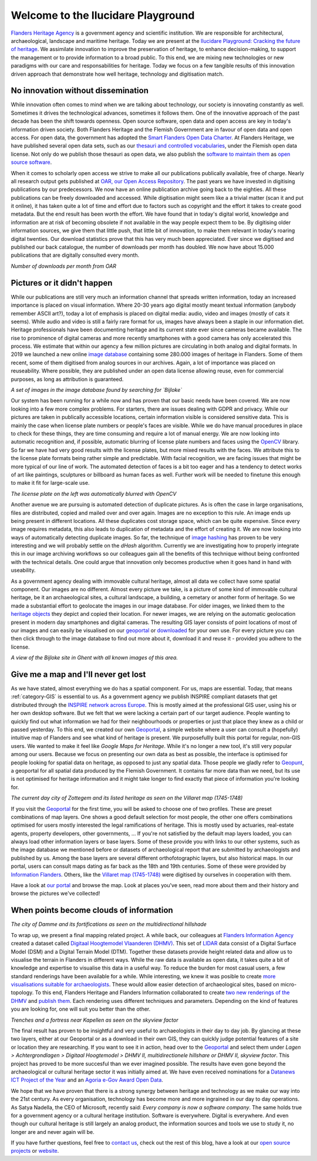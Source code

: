 .. post:: 2019-11-20
   :category: GIS
   :tags: innovation, geoportaal, beeldbank, OAR
   :author: Koen Van Daele
   :language: en

Welcome to the Ilucidare Playground
===================================

`Flanders Heritage Agency <https://www.onroerenderfgoed.be>`_ is a government
agency and scientific institution. We are responsible for architectural,
archaeological, landscape and maritime heritage. Today we are 
present at the `Ilucidare Playground: Cracking the
future of heritage <https://ilucidare.eu>`_. We assimilate innovation to
improve the preservation of heritage, to enhance decision-making, to support
the management or to provide information to a broad public. To this end, we are
mixing new technologies or new paradigms with our care and responsabilities 
for heritage. Today we focus on a few tangible results of this
innovation driven approach that demonstrate how well heritage, technology and
digitisation match.

No innovation without dissemination
-----------------------------------

While innovation often comes to mind when we are talking about technology, our
society is innovating constantly as well. Sometimes it drives the technological
advances, sometimes it follows them. One of the innovative approach of the past
decade has been the shift towards openness. Open source software, open data and
open access are key in today's information driven society. Both Flanders Heritage 
and the Flemish Government
are in favour of open data and open access. For open data, the government has
adopted the `Smart Flanders Open Data Charter <https://smart.flanders.be>`_. At
Flanders Heritage, we have published several open data sets, such as our
`thesauri and controlled vocabularies <https://thesaurus.onroerenderfgoed.be>`_, 
under the Flemish open data license. Not only do we publish those thesauri as
open data, we also publish the `software to maintain them <https://github.com/onroerendErfgoed>`_ as 
`open source software <https://github.com/onroerendErfgoed>`_.

When it comes to scholarly open access
we strive to make all our publications publically available, free of charge. Nearly all 
research output gets published at `OAR, our Open Access Repository <https://oar.onroerenderfgoed.be>`_.
The past years we have invested in digitising publications by our
predecessors. We now have an online publication archive going back to the
eighties. All these publications can be freely downloaded and accessed. While 
digitisation might seem like a a trivial matter (scan it and put it online), 
it has taken quite a lot of time and effort due to factors such as copyright
and the effort it takes to create good metadata. But the end result has been
worth the effort. We have found
that in today's digital world, knowledge and information are at risk of
becoming obsolete if not available in the way people expect them to be. By
digitising older information sources, we give them that little push, that
little bit of innovation, to make them relevant in today's roaring digital
twenties. Our download statistics prove that this has very much been
appreciated. Ever since we digitised and published our back catalogue, the number of
downloads per month has doubled. We now have about 15.000 publications that are
digitally consulted every month.

.. image:: ilucidare_oar_downloads_per_month.png

*Number of downloads per month from OAR*

Pictures or it didn't happen
----------------------------

While our publications are still very much an information channel that spreads
written information, today an increased importance is placed on visual
information. Where 20-30 years ago digital mostly meant textual information
(anybody remember ASCII art?), today a lot of emphasis is placed on digital
media: audio, video and images (mostly of cats it seems). While audio and video is
still a fairly rare format for us, images have always been a staple in our
information diet. Heritage professionals have been documenting heritage and
its current state ever since cameras became available. The rise to prominence
of digital cameras and more recently smartphones with a good camera has only
accelerated this process. We estimate that within our agency a few million
pictures are circulating in both analog and digital formats. In 2019 we
launched a new online `image database <https://beeldbank.onroerenderfgoed.be>`_
containing some 280.000 images of heritage in Flanders. Some of them recent,
some of them digitised from analog sources in our archives. Again, a lot of
importance was placed on reuseability. Where possible, they are published under
an open data license allowing reuse, even for commercial purposes, as long as
attribution is guaranteed.

.. image:: ilucidare_images_bijloke.png

*A set of images in the image database found by searching for `Bijloke`*

Our system has been running for a while now and has proven that our basic needs 
have been covered. We are now looking into a few more complex
problems. For starters, there are issues dealing with GDPR and privacy.
While our pictures are taken in publically accessible locations, certain 
information visible is considered sensitive data. This is mainly the case when 
license plate numbers or people's faces are visible. While we do have manual
procedures in place to check for these things, they are time consuming and require 
a lot of manual energy. We are now looking into automatic recognition and, if possible,
automatic blurring of license plate numbers and faces using the 
`OpenCV <https://opencv.org/>`_ library. So far we have had very
good results with the license plates, but more mixed results with the
faces. We attribute this to the license plate formats being rather simple and
predictable. With facial recognition, we are facing issues that might
be more typical of our line of work. The automated detection of faces is a
bit too eager and has a tendency to detect works of art like paintings,
sculptures or billboard as human faces as well. Further work will be needed to
finetune this enough to make it fit for large-scale use.

.. image:: ilucidare_plate_censor.jpg

*The license plate on the left was automatically blurred with OpenCV*

Another avenue we are pursuing is automated detection of duplicate pictures. As
is often the case in large organisations, files are distributed, copied and
mailed over and over again. Images are no exception to this rule. An image ends up being
present in different locations. All these duplicates cost storage space, which
can be quite expensive. Since every image requires metadata, this also leads to
duplication of metadata and the effort of creating it. We are now looking
into ways of automatically detecting duplicate images. So far, the technique of
`image hashing <https://www.pyimagesearch.com/2017/11/27/image-hashing-opencv-python/>`_ 
has proven to be very interesting and we will probably settle on the `dHash` algorithm.
Currently we are investigating how to properly integrate this in our image
archiving workflows so our colleagues gain all the benefits of this technique
without being confronted with the technical details. One could argue
that innovation only becomes productive when it goes hand in hand with
useability.

As a government agency dealing with immovable cultural heritage, almost all
data we collect have some spatial component. Our images are no different.
Almost every picture we take, is a picture of some kind of immovable cultural
heritage, be it an archaeological sites, a cultural landscape, a building, a
cemetary or another form of heritage. So we made a substantial effort to geolocate
the images in our image database. For older images, we linked them
to the `heritage objects <https://inventaris.onroerenderfgoed.be/erfgoedobjecten_info>`_ 
they depict and copied their location. For newer images, we are relying on the
automatic geolocation present in modern day smartphones and digital cameras.
The resulting GIS layer consists of point locations of most of our images and
can easily be visualised on our `geoportal <https://geo.onroerenderfgoed.be>`_ 
or `downloaded <https://geo.onroerenderfgoed.be/downloads>`_ for your own use.
For every picture you can then click through to the image database to find out more 
about it, download it and reuse it - provided you adhere to the license.

.. image:: ilucidare_geoportal_images.png

*A view of the Bijloke site in Ghent with all known images of this area.*

Give me a map and I'll never get lost
-------------------------------------

As we have stated, almost everything we do has a spatial component. For us,
maps are essential. Today, that means :ref:`category-GIS` is essential to us.
As a government agency we publish INSPIRE compliant datasets that get
distributed through the `INSPIRE network across Europe <https://inspire.ec.europa.eu/>`_.
This is mostly aimed at the professional GIS user, using his or her own desktop software. But we
felt that we were lacking a certain part of our target audience. People wanting
to quickly find out what information we had for their neighbourhoods or 
properties or just that place they knew as a child or passed yesterday. To this end, 
we created our own `Geoportal <https://geo.onroerenderfgoed.be>`_, a simple 
website where a user can consult a (hopefully) intuitive map of Flanders and 
see what kind of heritage is present. We purposefullly built this portal for regular, non-GIS users. We
wanted to make it feel like `Google Maps for Heritage`. While it's no longer a new
tool, it's still very popular among our users. Because we focus on presenting our 
own data as best as possible, the interface is optimised for people looking for 
spatial data on heritage, as opposed to just any spatial data. Those people we 
gladly refer to `Geopunt <https://geopunt.be>`_, a geoportal for all spatial data
produced by the Flemish Government. It contains far more data than we need, but its 
use is not optimised for heritage information and it might take longer to find
exactly that piece of information you're looking for.

.. image:: ilucidare_geoportal_sotteghem.png

*The current day city of Zottegem and its listed heritage as seen on the Villaret map (1745-1748)*

If you visit the `Geoportal <https://geo.onroerenderfgoed.be>`_ for the first 
time, you will be asked to choose one
of two profiles. These are preset combinations of map layers. One shows a good
default selection for most people, the other one offers combinations
optimised for users mostly interested the legal ramifications of heritage. This 
is mostly used by actuaries, real-estate agents, property developers, 
other governments, ... If you're not satisfied by the default map
layers loaded, you can always load other information layers or base layers.
Some of these provide you with links to our other systems, such as the image
database we mentioned before or datasets of archaeological report that are
submitted by archaeologists and published by us. Among the base layers are
several different orthofotographic layers, but also historical maps. In our
portal, users can consult maps dating as far back as the 18th and 19th
centuries. Some of these were provided by `Information Flanders
<https://overheid.vlaanderen.be/informatie-vlaanderen>`_. Others, like
the `Villaret map (1745-1748) <https://www.onroerenderfgoed.be/nieuws/oudste-kaart-van-belgie-als-gratis-open-data>`_ 
were digitised by ourselves in cooperation with them. 

Have a look at `our portal <https://geo.onroerenderfgoed.be>`_ and browse the
map. Look at places you've seen, read more about them and their history and
browse the pictures we've collected!

When points become clouds of information
----------------------------------------

.. image:: ilucidare_geoportal_damme.png

*The city of Damme and its fortifications as seen on the multidirectional
hillshade*

To wrap up, we present a final mapping related project. A while back, our
colleagues at `Flanders Information Agency <https://overheid.vlaanderen.be/informatie-vlaanderen>`_
created a dataset called `Digitaal Hoogtemodel Vlaanderen (DHMV)
<https://overheid.vlaanderen.be/informatie-vlaanderen/producten-diensten/digitaal-hoogtemodel-dhmv>`_.
This set of `LIDAR <https://en.wikipedia.org/wiki/Lidar>`_ data consist of 
a Digital Surface Model (DSM) and a Digital Terrain Model 
(DTM). Together these datasets provide height related data and allow us to
visualise the terrain in Flanders in different ways. While the raw data is
available as open data, it takes quite a bit of knowledge and expertise to
visualise this data in a useful way. To reduce the burden for most casual
users, a few standard renderings have been available for a while. While interesting, 
we knew it was posible to create `more visualisations suitable for archaeologists
<https://oar.onroerenderfgoed.be/item/452>`_.
These would allow easier detection of archaeological sites, based on
micro-topology. To this end, Flanders Heritage and Flanders Information
collaborated to create `two new renderings of the DHMV
<https://www.onroerenderfgoed.be/blog/vlaanderen-onder-de-scanner-twee-hoge-resolutie-verwerkingen-van-het-dhm-vlaanderen-ii-online>`_ 
and `publish them <https://www.onroerenderfgoed.be/nieuws/hoge-resolutie-verwerkingen-van-het-digitale-hoogtemodel-vlaanderen-online-beschikbaar>`_. 
Each rendering uses different techniques and parameters. Depending on the kind 
of features you are looking for, one will suit you better than the other.

.. image:: ilucidare_geoportal_trenches.png

*Trenches and a fortress near Kapellen as seen on the skyview factor*

The final result has proven to be insightful and very useful to archaeologists
in their day to day job. By glancing at these two layers, either at our
Geoportal or as a download in their own GIS, they can quickly judge potential features
of a site or location they are researching. If you want to see it in action, head over to
the `Geoportal <https://geo.onroerenderfgoed.be>`_ and select them under `Lagen
> Achtergrondlagen > Digitaal Hoogtemodel > DHMV II, multidirectionele
hillshare or DHMV II, skyview factor`. This project has proved to be more
succesful than we ever imagined possible. The results have even gone beyond the 
archaeological or cultural heritage sector it was initially aimed at. We have
even received nominations for a
`Datanews ICT Project of the Year <https://datanewscio.be>`_ and an `Agoria
e-Gov Award Open Data
<https://www.agoria.be/nl/Agoria-e-Gov-Awards-2019-And-the-nominees-are>`_. 

We hope that we have proven that there is a strong synergy between heritage and
technology as we make our way into the 21st century. As every organisation,
technology has become more and more ingrained in our day to day
operations. As Satya Nadella, the CEO of Microsoft, recently said: `Every
company is now a software company`. The same holds true for a government agency
or a cultural heritage institution. Software is everywhere. Digital is
everywhere. And even though our cultural heritage is still largely an analog
product, the information sources and tools we use to study it, no longer are
and never again will be.

If you have further questions, feel free to `contact us
<ict@onroerenderfgoed.be>`_, check out the rest of this blog, have a look at
our `open source projects <https://github.com/onroerendErfgoed>`_ or `website
<https://www.onroerenderfgoed.be>`_.
